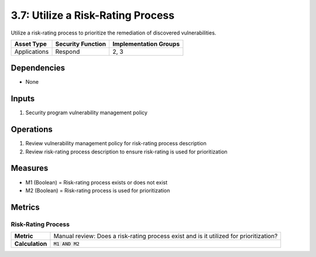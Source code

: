 3.7: Utilize a Risk-Rating Process
==================================
Utilize a risk-rating process to prioritize the remediation of discovered vulnerabilities.

.. list-table::
	:header-rows: 1

	* - Asset Type
	  - Security Function
	  - Implementation Groups
	* - Applications
	  - Respond
	  - 2, 3

Dependencies
------------
* None

Inputs
------
#. Security program vulnerability management policy

Operations
----------
#. Review vulnerability management policy for risk-rating process description
#. Review risk-rating process description to ensure risk-rating is used for prioritization

Measures
--------
* M1 (Boolean) = Risk-rating process exists or does not exist
* M2 (Boolean) = Risk-rating process is used for prioritization

Metrics
-------

Risk-Rating Process
^^^^^^^^^^^^^^^^^^^
.. list-table::

	* - **Metric**
	  - | Manual review: Does a risk-rating process exist and is it utilized for prioritization?
	* - **Calculation**
	  - :code:`M1 AND M2`

.. history
.. authors
.. license
